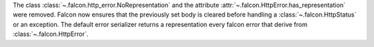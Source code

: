 The class :class:`~.falcon.http_error.NoRepresentation` and the attribute
:attr:`~.falcon.HttpError.has_representation` were removed.
Falcon now ensures that the previously set body is cleared before handling a
:class:`~.falcon.HttpStatus` or an exception.
The default error serializer returns a representation every falcon
error that derive from :class:`~.falcon.HttpError`.
